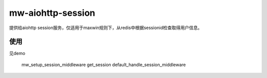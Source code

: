 mw-aiohttp-session
==================

提供给aiohttp session服务，仅适用于maxwin规则下，从redis中根据sessionid检查取得用户信息。

使用
----
见demo

    mw_setup_session_middleware
    get_session
    default_handle_session_middleware